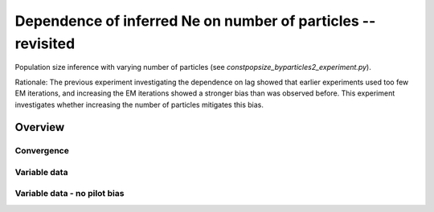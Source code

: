 .. Test documentation master file, created by
   sphinxreport-quickstart 

*************************************************************
Dependence of inferred Ne on number of particles -- revisited
*************************************************************

Population size inference with varying number of particles (see `constpopsize_byparticles2_experiment.py`).

Rationale: The previous experiment investigating the dependence on lag showed that earlier experiments used
too few EM iterations, and increasing the EM iterations showed a stronger bias than was observed before.
This experiment investigates whether increasing the number of particles mitigates this bias.

=========
Overview
=========

.. report:: TrackerGeneral.Experiment
   :render: table
   :tracks: constpopsize_3epochs_particles2,constpopsize_3epochs_particles3

   Overview of experimental parameters


Convergence
===========

.. report:: TrackerConstPopSize.ConstpopsizeEMConvergence2
   :render: sb-box-plot
   :slices: T0
   :yrange: 10000,11200
   :layout: row
   :width: 200
   :function: 10000
              
   Speed of convergence for different numbers of particles (epoch T0)


.. report:: TrackerConstPopSize.ConstpopsizeEMConvergence2
   :render: sb-box-plot
   :slices: T40000
   :yrange: 8000,11000
   :layout: row
   :width: 200
   :function: 10000
              
   Speed of convergence for different numbers of particles (epoch T40000)


   
.. report:: TrackerConstPopSize.ConstpopsizeEMConvergence2
   :render: sb-box-plot
   :slices: T80000
   :yrange: 6000,10000
   :layout: row
   :width: 200
   :function: 10000
              
   Speed of convergence for different numbers of particles (epoch T80000)
   
      
Variable data
=============

.. report:: TrackerConstPopSize.ConstpopsizeParticles2dependence
   :render: sb-box-plot
   :layout: row
   :function: 10000         
   :mpl-figure: tight_layout=True
   :width: 300
   :groupby: none
   :tracks: variableData
   :yrange: 6000,11000

   Inference of a 3-epoch model on 50 Mb of sequence with variable numbers of particles

Variable data - no pilot bias
=============================

.. report:: TrackerConstPopSize.ConstpopsizeParticles3dependence
   :render: sb-box-plot
   :layout: row
   :function: 10000         
   :mpl-figure: tight_layout=True
   :width: 300
   :groupby: none
   :tracks: variableData
   :yrange: 6000,11000

   Inference of a 3-epoch model on 50 Mb of sequence with variable numbers of particles.  This run
   does not use pilot biasing towards early epochs.




